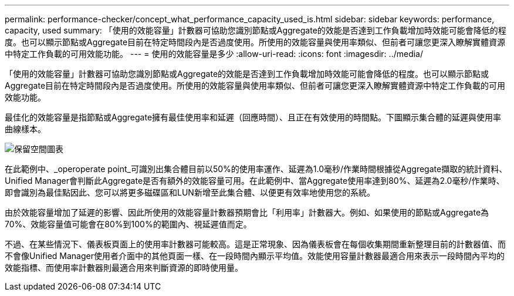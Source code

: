 ---
permalink: performance-checker/concept_what_performance_capacity_used_is.html 
sidebar: sidebar 
keywords: performance, capacity, used 
summary: 「使用的效能容量」計數器可協助您識別節點或Aggregate的效能是否達到工作負載增加時效能可能會降低的程度。也可以顯示節點或Aggregate目前在特定時間段內是否過度使用。所使用的效能容量與使用率類似、但前者可讓您更深入瞭解實體資源中特定工作負載的可用效能功能。 
---
= 使用的效能容量是多少
:allow-uri-read: 
:icons: font
:imagesdir: ../media/


[role="lead"]
「使用的效能容量」計數器可協助您識別節點或Aggregate的效能是否達到工作負載增加時效能可能會降低的程度。也可以顯示節點或Aggregate目前在特定時間段內是否過度使用。所使用的效能容量與使用率類似、但前者可讓您更深入瞭解實體資源中特定工作負載的可用效能功能。

最佳化的效能容量是指節點或Aggregate擁有最佳使用率和延遲（回應時間）、且正在有效使用的時間點。下圖顯示集合體的延遲與使用率曲線樣本。

image::../media/headroom_chart.gif[保留空間圖表]

在此範例中、_operoperate point_可識別出集合體目前以50%的使用率運作、延遲為1.0毫秒/作業時間根據從Aggregate擷取的統計資料、Unified Manager會判斷此Aggregate是否有額外的效能容量可用。在此範例中、當Aggregate使用率達到80%、延遲為2.0毫秒/作業時、即會識別為最佳點因此、您可以將更多磁碟區和LUN新增至此集合體、以便更有效率地使用您的系統。

由於效能容量增加了延遲的影響、因此所使用的效能容量計數器預期會比「利用率」計數器大。例如、如果使用的節點或Aggregate為70%、效能容量值可能會在80%到100%的範圍內、視延遲值而定。

不過、在某些情況下、儀表板頁面上的使用率計數器可能較高。這是正常現象、因為儀表板會在每個收集期間重新整理目前的計數器值、而不會像Unified Manager使用者介面中的其他頁面一樣、在一段時間內顯示平均值。效能使用容量計數器最適合用來表示一段時間內平均的效能指標、而使用率計數器則最適合用來判斷資源的即時使用量。
